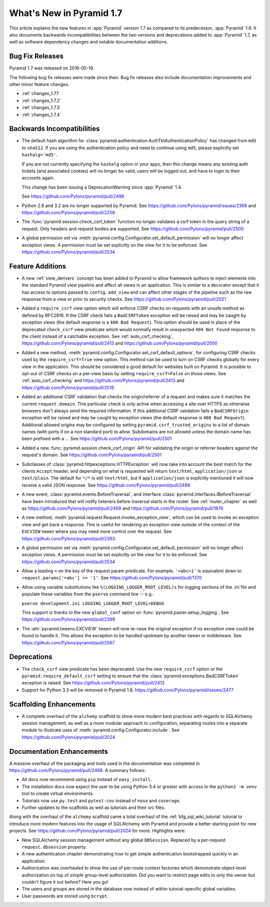 What's New in Pyramid 1.7
=========================

This article explains the new features in :app:`Pyramid` version 1.7 as
compared to its predecessor, :app:`Pyramid` 1.6. It also documents backwards
incompatibilities between the two versions and deprecations added to
:app:`Pyramid` 1.7, as well as software dependency changes and notable
documentation additions.

Bug Fix Releases
----------------

Pyramid 1.7 was released on 2016-05-19.

The following bug fix releases were made since then. Bug fix releases also
include documentation improvements and other minor feature changes.

- :ref:`changes_1.7.1`
- :ref:`changes_1.7.2`
- :ref:`changes_1.7.3`
- :ref:`changes_1.7.4`

Backwards Incompatibilities
---------------------------

- The default hash algorithm for
  :class:`pyramid.authentication.AuthTktAuthenticationPolicy` has changed from
  ``md5`` to ``sha512``. If you are using the authentication policy and need to
  continue using ``md5``, please explicitly set ``hashalg='md5'``.

  If you are not currently specifying the ``hashalg`` option in your apps, then
  this change means any existing auth tickets (and associated cookies) will no
  longer be valid, users will be logged out, and have to login to their
  accounts again.

  This change has been issuing a DeprecationWarning since :app:`Pyramid` 1.4.

  See https://github.com/Pylons/pyramid/pull/2496

- Python 2.6 and 3.2 are no longer supported by Pyramid. See
  https://github.com/Pylons/pyramid/issues/2368 and
  https://github.com/Pylons/pyramid/pull/2256

- The :func:`pyramid.session.check_csrf_token` function no longer validates a
  csrf token in the query string of a request. Only headers and request bodies
  are supported. See https://github.com/Pylons/pyramid/pull/2500

- A global permission set via
  :meth:`pyramid.config.Configurator.set_default_permission` will no longer
  affect exception views. A permission must be set explicitly on the view for
  it to be enforced. See https://github.com/Pylons/pyramid/pull/2534

Feature Additions
-----------------

- A new :ref:`view_derivers` concept has been added to Pyramid to allow
  framework authors to inject elements into the standard Pyramid view pipeline
  and affect all views in an application. This is similar to a decorator except
  that it has access to options passed to ``config.add_view`` and can affect
  other stages of the pipeline such as the raw response from a view or prior
  to security checks. See https://github.com/Pylons/pyramid/pull/2021

- Added a ``require_csrf`` view option which will enforce CSRF checks on
  requests with an unsafe method as defined by RFC2616. If the CSRF check fails
  a ``BadCSRFToken`` exception will be raised and may be caught by exception
  views (the default response is a ``400 Bad Request``). This option should be
  used in place of the deprecated ``check_csrf`` view predicate which would
  normally result in unexpected ``404 Not Found`` response to the client
  instead of a catchable exception.  See :ref:`auto_csrf_checking`,
  https://github.com/Pylons/pyramid/pull/2413 and
  https://github.com/Pylons/pyramid/pull/2500

- Added a new method,
  :meth:`pyramid.config.Configurator.set_csrf_default_options`,
  for configuring CSRF checks used by the ``require_csrf=True`` view option.
  This method can be used to turn on CSRF checks globally for every view
  in the application. This should be considered a good default for websites
  built on Pyramid. It is possible to opt-out of CSRF checks on a per-view
  basis by setting ``require_csrf=False`` on those views.
  See :ref:`auto_csrf_checking` and
  https://github.com/Pylons/pyramid/pull/2413 and
  https://github.com/Pylons/pyramid/pull/2518

- Added an additional CSRF validation that checks the origin/referrer of a
  request and makes sure it matches the current ``request.domain``. This
  particular check is only active when accessing a site over HTTPS as otherwise
  browsers don't always send the required information. If this additional CSRF
  validation fails a ``BadCSRFOrigin`` exception will be raised and may be
  caught by exception views (the default response is ``400 Bad Request``).
  Additional allowed origins may be configured by setting
  ``pyramid.csrf_trusted_origins`` to a list of domain names (with ports if on
  a non standard port) to allow. Subdomains are not allowed unless the domain
  name has been prefixed with a ``.``. See
  https://github.com/Pylons/pyramid/pull/2501

- Added a new :func:`pyramid.session.check_csrf_origin` API for validating the
  origin or referrer headers against the request's domain.
  See https://github.com/Pylons/pyramid/pull/2501

- Subclasses of :class:`pyramid.httpexceptions.HTTPException` will now take
  into account the best match for the clients ``Accept`` header, and depending
  on what is requested will return ``text/html``, ``application/json`` or
  ``text/plain``. The default for ``*/*`` is still ``text/html``, but if
  ``application/json`` is explicitly mentioned it will now receive a valid
  JSON response. See https://github.com/Pylons/pyramid/pull/2489

- A new event, :class:`pyramid.events.BeforeTraversal`, and interface
  :class:`pyramid.interfaces.IBeforeTraversal` have been introduced that will
  notify listeners before traversal starts in the router.
  See :ref:`router_chapter` as well as
  https://github.com/Pylons/pyramid/pull/2469 and
  https://github.com/Pylons/pyramid/pull/1876

- A new method, :meth:`pyramid.request.Request.invoke_exception_view`, which
  can be used to invoke an exception view and get back a response. This is
  useful for rendering an exception view outside of the context of the
  ``EXCVIEW`` tween where you may need more control over the request.
  See https://github.com/Pylons/pyramid/pull/2393

- A global permission set via
  :meth:`pyramid.config.Configurator.set_default_permission` will no longer
  affect exception views. A permission must be set explicitly on the view for
  it to be enforced. See https://github.com/Pylons/pyramid/pull/2534

- Allow a leading ``=`` on the key of the request param predicate.
  For example, ``'=abc=1'`` is equivalent down to
  ``request.params['=abc'] == '1'``.
  See https://github.com/Pylons/pyramid/pull/1370

- Allow using variable substitutions like ``%(LOGGING_LOGGER_ROOT_LEVEL)s``
  for logging sections of the .ini file and populate these variables from
  the ``pserve`` command line -- e.g.:

  ``pserve development.ini LOGGING_LOGGER_ROOT_LEVEL=DEBUG``

  This support is thanks to the new ``global_conf`` option on
  :func:`pyramid.paster.setup_logging`.
  See https://github.com/Pylons/pyramid/pull/2399

- The :attr:`pyramid.tweens.EXCVIEW` tween will now re-raise the original
  exception if no exception view could be found to handle it. This allows
  the exception to be handled upstream by another tween or middelware.
  See https://github.com/Pylons/pyramid/pull/2567

Deprecations
------------

- The ``check_csrf`` view predicate has been deprecated. Use the
  new ``require_csrf`` option or the ``pyramid.require_default_csrf`` setting
  to ensure that the :class:`pyramid.exceptions.BadCSRFToken` exception is
  raised. See https://github.com/Pylons/pyramid/pull/2413

- Support for Python 3.3 will be removed in Pyramid 1.8.
  https://github.com/Pylons/pyramid/issues/2477

Scaffolding Enhancements
------------------------

- A complete overhaul of the ``alchemy`` scaffold to show more modern best
  practices with regards to SQLAlchemy session management, as well as a more
  modular approach to configuration, separating routes into a separate module
  to illustrate uses of :meth:`pyramid.config.Configurator.include`.
  See https://github.com/Pylons/pyramid/pull/2024

Documentation Enhancements
--------------------------

A massive overhaul of the packaging and tools used in the documentation
was completed in https://github.com/Pylons/pyramid/pull/2468. A summary
follows:

- All docs now recommend using ``pip`` instead of ``easy_install``.

- The installation docs now expect the user to be using Python 3.4 or
  greater with access to the ``python3 -m venv`` tool to create virtual
  environments.

- Tutorials now use ``py.test`` and ``pytest-cov`` instead of ``nose`` and
  ``coverage``.

- Further updates to the scaffolds as well as tutorials and their src files.

Along with the overhaul of the ``alchemy`` scaffold came a total overhaul
of the :ref:`bfg_sql_wiki_tutorial` tutorial to introduce more modern
features into the usage of SQLAlchemy with Pyramid and provide a better
starting point for new projects. See
https://github.com/Pylons/pyramid/pull/2024 for more. Highlights were:

- New SQLAlchemy session management without any global ``DBSession``. Replaced
  by a per-request ``request.dbsession`` property.

- A new authentication chapter demonstrating how to get simple authentication
  bootstrapped quickly in an application.

- Authorization was overhauled to show the use of per-route context factories
  which demonstrate object-level authorization on top of simple group-level
  authorization. Did you want to restrict page edits to only the owner but
  couldn't figure it out before? Here you go!

- The users and groups are stored in the database now instead of within
  tutorial-specific global variables.

- User passwords are stored using ``bcrypt``.

